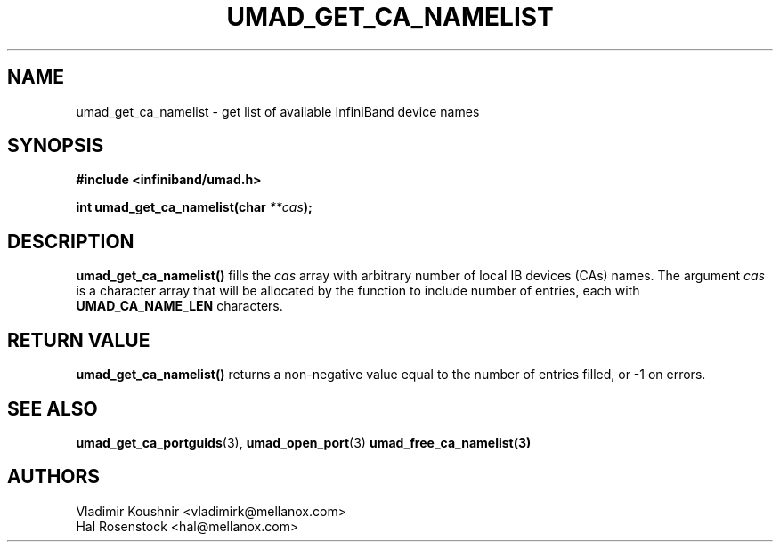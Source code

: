 .\" -*- nroff -*-
.\"
.TH UMAD_GET_CA_NAMELIST 3  "May 1, 2018" "OpenIB" "OpenIB Programmer\'s Manual"
.SH "NAME"
umad_get_ca_namelist \- get list of available InfiniBand device names
.SH "SYNOPSIS"
.nf
.B #include <infiniband/umad.h>
.sp
.BI "int umad_get_ca_namelist(char " "**cas" );
.fi
.SH "DESCRIPTION"
.B umad_get_ca_namelist()
fills the
.I cas
array with arbitrary number of local IB devices (CAs) names.
The argument
.I cas
is a character array that will be allocated by the function to include number of entries, each with
.B UMAD_CA_NAME_LEN
characters.
.SH "RETURN VALUE"
.B umad_get_ca_namelist()
returns a non-negative value equal to the number of entries filled,
or \-1 on errors.
.SH "SEE ALSO"
.BR umad_get_ca_portguids (3),
.BR umad_open_port (3)
.BR umad_free_ca_namelist(3)
.SH "AUTHORS"
.TP
Vladimir Koushnir <vladimirk@mellanox.com>
.TP
Hal Rosenstock <hal@mellanox.com>
